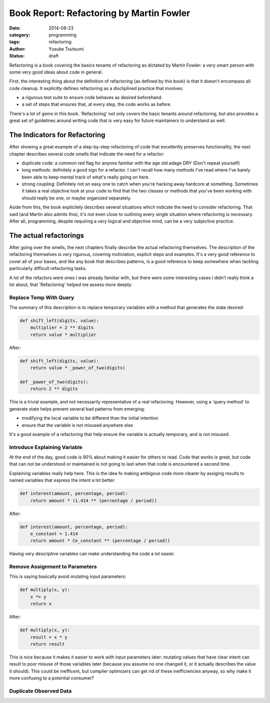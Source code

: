 =========================================
Book Report: Refactoring by Martin Fowler
=========================================
:date: 2014-08-23
:category: programming
:tags: refactoring
:author: Yusuke Tsutsumi
:status: draft

Refactoring is a book covering the basics tenants of refactoring as
dictated by Martin Fowler: a very smart person with some very good
ideas about code in general.

First, the interesting thing about the definition of refactoring (as
defined by this book) is that it doesn't encompass all code
cleanup. It explicitly defines refactoring as a discliplined practice
that involves:

* a rigurous test suite to ensure code behaves as desired beforehand.
* a set of steps that ensures that, at every step, the code works as before.

There's a lot of gems in this book. 'Refactoring' not only covers the
basic tenants around refactoring, but also provides a great set of
guidelines around writing code that is very easy for future
maintainers to understand as well.

------------------------------
The Indicators for Refactoring
------------------------------

After showing a great example of a step-by-step refactoring of code
that excellently preserves functionality, the next chapter describes
several code smells that indicate the need for a refactor:

* duplicate code: a common red flag for anyone familiar with the age
  old adage DRY (Don't repeat yourself)
* long methods: definitely a good sign for a refactor. I can't recall
  how many methods I've read where I've barely been able to keep mental track
  of what's really going on here.
* strong coupling: Definitely not an easy one to catch when you're
  hacking away hardcore at something. Sometimes it takes a real objective look at
  your code to find that the two classes or methods that you've been working with
  should really be one, or maybe organized separately.

Aside from this, the book explicitely describes several situations
which indicate the need to consider refactoring. That said (and Martin
also admits this), it's not even close to outlining every single
situation where refactoring is necessary. After all, programming,
despite requiring a very logical and objective mind, can be a very
subjective practice.

-----------------------
The actual refactorings
-----------------------

After going over the smells, the next chapters finally describe the
actual refactoring themselves. The description of the refactoring
themselves is very rigurous, covering motiviation, explicit steps and
examples. It's a very good reference to cover all of your bases, and
like any book that describes patterns, is a good reference to keep
somewhere when tackling particularly difficult refactoring tasks.

A lot of the refactors were ones I was already familiar with, but
there were some interesting cases I didn't really think a lot about, that
'Refactoring' helped me assess more deeply:

Replace Temp With Query
=======================

The summary of this description is to replace temporary variables with
a method that generates the state desired:

.. code-block:: python

    def shift_left(digits, value):
        multiplier = 2 ** digits
        return value * multiplier


After:

.. code-block:: python

    def shift_left(digits, value):
        return value * _power_of_two(digits)

    def _power_of_two(digits):
        return 2 ** digits

This is a trivial example, and not necessarily representative of a
real refactoring. However, using a 'query method' to generate state
helps prevent several bad patterns from emerging:

* modifying the local variable to be different than the initial intention
* ensure that the variable is not misused anywhere else

It's a good example of a refactoring that help ensure the variable is
actually temporary, and is not misused.

Introduce Explaining Variable
=============================

At the end of the day, good code is 90% about making it easier for
others to read. Code that works is great, but code that can not be
understood or maintained is not going to last when that code is
encountered a second time.

Explaining variables really help here. This is the idea fo making
ambigous code more clearer by assiging results to named variables that
express the intent a lot better:


.. code-block:: python

    def interest(amount, percentage, period):
        return amount * (1.414 ** (percentage / period))

After:

.. code-block:: python

    def interest(amount, percentage, period):
        e_constant = 1.414
        return amount * Ce_constant ** (percentage / period))

Having very descriptive variables can make understanding the code a
lot easier.

Remove Assignment to Parameters
===============================

This is saying basically avoid mutating input parameters:

.. code-block:: python

    def multiply(x, y):
        x *= y
        return x

After:

.. code-block:: python

    def multiply(x, y):
        result = x * y
        return result


This is nice because it makes it easier to work with input parameters
later: mutating values that have clear intent can result to poor
misuse of those variables later (because you assume no one changed it,
or it actually describes the value it should). This could be
inefficent, but compiler optimizers can get rid of these
inefficiencies anyway, so why make it more confusing to a potential
consumer?

Duplicate Observed Data
=======================
